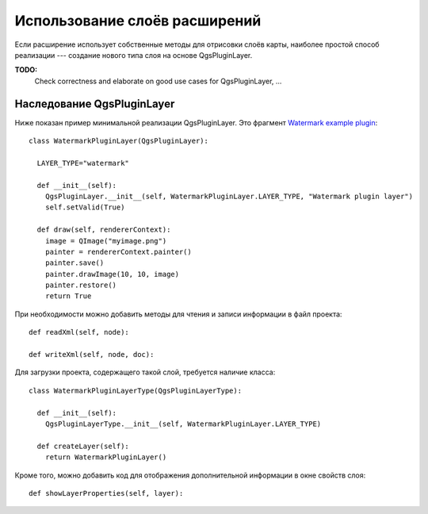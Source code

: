 .. index:: слои расширений

.. _pluginlayer:

Использование слоёв расширений
==============================

Если расширение использует собственные методы для отрисовки слоёв карты,
наиболее простой способ реализации --- создание нового типа слоя на основе
QgsPluginLayer.

**TODO:**
   Check correctness and elaborate on good use cases for QgsPluginLayer, ...

.. index:: слои расширений; наследование QgsPluginLayer

Наследование QgsPluginLayer
---------------------------

Ниже показан пример минимальной реализации QgsPluginLayer. Это фрагмент
`Watermark example plugin <http://github.com/sourcepole/qgis-watermark-plugin>`_::

  class WatermarkPluginLayer(QgsPluginLayer):

    LAYER_TYPE="watermark"

    def __init__(self):
      QgsPluginLayer.__init__(self, WatermarkPluginLayer.LAYER_TYPE, "Watermark plugin layer")
      self.setValid(True)

    def draw(self, rendererContext):
      image = QImage("myimage.png")
      painter = rendererContext.painter()
      painter.save()
      painter.drawImage(10, 10, image)
      painter.restore()
      return True

При необходимости можно добавить методы для чтения и записи информации в
файл проекта::

    def readXml(self, node):

    def writeXml(self, node, doc):


Для загрузки проекта, содержащего такой слой, требуется наличие класса::

  class WatermarkPluginLayerType(QgsPluginLayerType):

    def __init__(self):
      QgsPluginLayerType.__init__(self, WatermarkPluginLayer.LAYER_TYPE)

    def createLayer(self):
      return WatermarkPluginLayer()

Кроме того, можно добавить код для отображения дополнительной информации
в окне свойств слоя::

    def showLayerProperties(self, layer):
